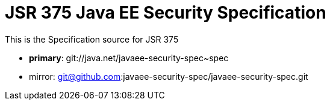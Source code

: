 = JSR 375 Java EE Security Specification

This is the Specification source for JSR 375

 - *primary*: git://java.net/javaee-security-spec~spec
 - mirror: git@github.com:javaee-security-spec/javaee-security-spec.git
